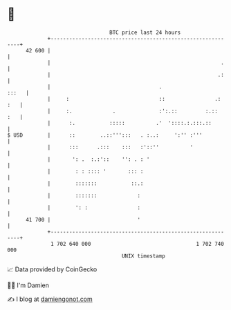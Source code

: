 * 👋

#+begin_example
                                    BTC price last 24 hours                    
                +------------------------------------------------------------+ 
         42 600 |                                                            | 
                |                                                       .    | 
                |                                                      .:    | 
                |                                   .                  :::   | 
                |     :                             ::                .: :   | 
                |     :.             .              :':.::         :.::  :   | 
                |      :.           :::::          .'  '::::.:.:::.::        | 
   $ USD        |      ::        ..::''':::   . :..:     ':'' :'''           | 
                |      :::      .:::    :::   :'::''          '              | 
                |       ': .  :.:'::    '': . : '                            | 
                |        : : :::: '       ::: :                              | 
                |        :::::::           ::.:                              | 
                |        :::::::             :                               | 
                |        ': :                :                               | 
         41 700 |                            '                               | 
                +------------------------------------------------------------+ 
                 1 702 640 000                                  1 702 740 000  
                                        UNIX timestamp                         
#+end_example
📈 Data provided by CoinGecko

🧑‍💻 I'm Damien

✍️ I blog at [[https://www.damiengonot.com][damiengonot.com]]
